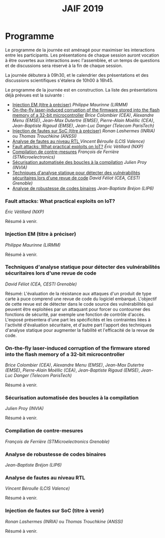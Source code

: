 #+STARTUP: showall
#+OPTIONS: toc:nil
#+title: JAIF 2019

* Programme

Le programme de la journée est aménagé pour maximiser les interactions
entre les participants.  Les présentations de chaque session auront
vocation à être ouvertes aux interactions avec l'assemblée, et un
temps de questions et de discussions sera réservé à la fin de chaque
session.

La journée débutera à 09h30, et le calendrier des présentations et des discussions
scientifiques s'étalera de 10h00 à 16h45.

Le programme de la journée est en construction.  La liste des
présentations déjà prévues est la suivante :


+ [[#lirmm][Injection EM (titre à préciser)]] /Philippe Maurinne (LIRMM)/
+ [[#dpaca][On-the-fly laser-induced corruption of the firmware stored into the
  flash memory of a 32-bit microcontroller]] /Brice Colombier (CEA)/,
  /Alexandre Menu (EMSE)/, /Jean-Max Dutertre (EMSE)/, /Pierre-Alain
  Moëllic (CEA)/, /Jean-Baptiste Rigaud (EMSE)/, /Jean-Luc Danger
  (Telecom ParisTech)/
+ [[#inria][Injection de fautes sur SoC (titre à préciser)]] /Ronan Lashermes (INRIA)/ ou /Thomas Trouchkine (ANSSI)/
+ [[#lcis][Analyse de fautes au niveau RTL  ]] /Vincent Béroulle (LCIS Valence)/
+ [[#nxp][Fault attacks: What practical exploits on IoT?]]
   /Éric Vétillard (NXP)/
+ [[#stm][Compilation de contre-mesures]] /François de Ferrière (STMicroelectronics)/
+ [[#cesti][Sécurisation automatisée des boucles à la compilation]] /Julien Proy (INVIA)/
+ [[#cesti][Techniques d'analyse statique pour détecter des vulnérabilités sécuritaires lors d'une revue de code]]
                 /David Féliot (CEA, CESTI Grenoble)/
+ [[#lip6][Analyse de robustesse de codes binaires]] /Jean-Baptiste Bréjon (LIP6)/

*** Fault attacks: What practical exploits on IoT?
    :PROPERTIES:
   :CUSTOM_ID: nxp
   :END:

/Éric Vétillard (NXP)/

Résumé à venir.

*** Injection EM (titre à préciser)
    :PROPERTIES:
    :CUSTOM_ID: lirmm
    :END:

/Philippe Maurinne (LIRMM)/

Résumé à venir.

*** Techniques d'analyse statique pour détecter des vulnérabilités sécuritaires lors d'une revue de code
    :PROPERTIES:
    :CUSTOM_ID: cesti
    :END:

/David Féliot (CEA, CESTI Grenoble)/

Résumé:
L'évaluation de la résistance aux attaques d'un produit de type carte à puce comprend une revue de code du logiciel embarqué. L'objectif de cette revue est de détecter dans le code source des vulnérabilités qui peuvent être exploitées par un attaquant pour forcer ou contourner des fonctions de sécurité, par exemple une fonction de contrôle d'accès. L'exposé présentera d'une part les spécificités et les contraintes liées à l'activité d'évaluation sécuritaire, et d'autre part l'apport des techniques d'analyse statique pour augmenter la fiabilité et l'efficacité de la revue de code.

*** On-the-fly laser-induced corruption of the firmware stored into the flash memory of a 32-bit microcontroller
    :PROPERTIES:
    :CUSTOM_ID: dpaca
    :END:

/Brice Colombier (CEA)/, /Alexandre Menu (EMSE)/, /Jean-Max Dutertre (EMSE)/, /Pierre-Alain Moëllic (CEA)/, /Jean-Baptiste Rigaud (EMSE)/, /Jean-Luc Danger (Telecom ParisTech)/

Résumé à venir.

*** Sécurisation automatisée des boucles à la compilation
    :PROPERTIES:
    :CUSTOM_ID: invia
    :END:

/Julien Proy (INVIA)/

Résumé à venir.

*** Compilation de contre-mesures
    :PROPERTIES:
    :CUSTOM_ID: stm
    :END:

/François de Ferrière (STMicroelectronics Grenoble)/

*** Analyse de robustesse de codes binaires
    :PROPERTIES:
    :CUSTOM_ID: lip6
    :END:

/Jean-Baptiste Bréjon (LIP6)/

*** Analyse de fautes au niveau RTL
    :PROPERTIES:
    :CUSTOM_ID: lcis
    :END:

/Vincent Béroulle (LCIS Valence)/

Résumé à venir.

*** Injection de fautes sur SoC (titre à venir)
    :PROPERTIES:
    :CUSTOM_ID: inria
    :END:

/Ronan Lashermes (INRIA)/ ou /Thomas Trouchkine (ANSSI)/

Résumé à venir.
